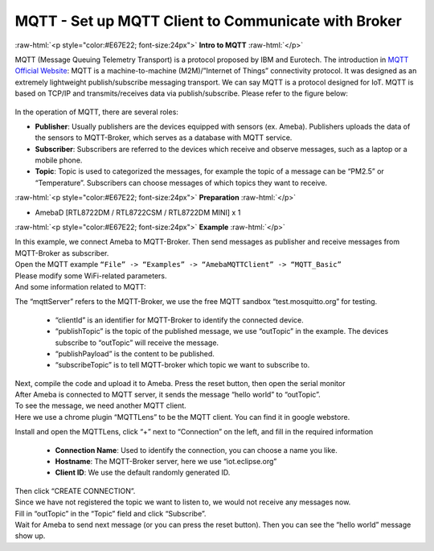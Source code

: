####################################################
MQTT - Set up MQTT Client to Communicate with Broker
####################################################

.. role:: raw-html(raw)
   :format: html

:raw-html:`<p style="color:#E67E22; font-size:24px">`
**Intro to MQTT**
:raw-html:`</p>`

MQTT (Message Queuing Telemetry Transport) is a protocol proposed by IBM
and Eurotech. The introduction in `MQTT Official
Website <http://mqtt.org/>`__: MQTT is a machine-to-machine
(M2M)/”Internet of Things” connectivity protocol. It was designed as an
extremely lightweight publish/subscribe messaging transport. We can say
MQTT is a protocol designed for IoT. MQTT is based on TCP/IP and
transmits/receives data via publish/subscribe. Please refer to the
figure below:

   |1|

In the operation of MQTT, there are several roles:

-  **Publisher**: Usually publishers are the devices equipped with sensors
   (ex. Ameba). Publishers uploads the data of the sensors to
   MQTT-Broker, which serves as a database with MQTT service.

-  **Subscriber**: Subscribers are referred to the devices which receive and
   observe messages, such as a laptop or a mobile phone.

-  **Topic**: Topic is used to categorized the messages, for example the
   topic of a message can be “PM2.5” or “Temperature”. Subscribers
   can choose messages of which topics they want to receive.

:raw-html:`<p style="color:#E67E22; font-size:24px">`
**Preparation**
:raw-html:`</p>`

- AmebaD [RTL8722DM / RTL8722CSM / RTL8722DM MINI] x 1

:raw-html:`<p style="color:#E67E22; font-size:24px">`
**Example**
:raw-html:`</p>`

| In this example, we connect Ameba to MQTT-Broker. Then send messages as
  publisher and receive messages from MQTT-Broker as subscriber.
| Open the MQTT example ``“File” -> “Examples” -> “AmebaMQTTClient” ->
  “MQTT_Basic”``
| |2|
| Please modify some WiFi-related parameters. 
| And some information related to MQTT:
| |3|  

The “mqttServer” refers to the MQTT-Broker, we use the free MQTT sandbox 
“test.mosquitto.org” for testing. 
  
  - “clientId” is an identifier for MQTT-Broker to identify the connected device. 
  - “publishTopic” is the topic of the published message, we use “outTopic” in the example. The devices subscribe to “outTopic”
    will receive the message. 
  - “publishPayload” is the content to be published. 
  - “subscribeTopic” is to tell MQTT-broker which topic we want to subscribe to. 

| Next, compile the code and upload it to Ameba. Press the reset button, then open the serial monitor
| |4|  
| After Ameba is connected to MQTT server, it sends the message “hello world” to “outTopic”. 
| To see the message, we need another MQTT client. 
| Here we use a chrome plugin “MQTTLens” to be the MQTT client. You can find it in google webstore.
| |5|

Install and open the MQTTLens, click “+” next
to “Connection” on the left, and fill in the required information

  - **Connection Name**: Used to identify the connection, you can choose a
    name you like.
  - **Hostname**: The MQTT-Broker server, here we use “iot.eclipse.org”
  - **Client ID**: We use the default randomly generated ID.

| Then click “CREATE CONNECTION”.
| |6|
| Since we have not registered the topic we want to listen to, we would not receive any messages now. 
| Fill in “outTopic” in the “Topic” field and click “Subscribe”. 
| Wait for Ameba to send next message (or you can press the reset button). Then you can see the 
  “hello world” message show up.
| |7|

.. |1| image:: /ambd_arduino/media/[RTL8722CSM]_[RTL8722DM]_Use_MQTT_To_Upload_And_Listen_To_Data/image1.png
   :width: 1144
   :height: 751
   :scale: 50 %
.. |2| image:: /ambd_arduino/media/[RTL8722CSM]_[RTL8722DM]_Use_MQTT_To_Upload_And_Listen_To_Data/image2.png
   :width: 683
   :height: 1006
   :scale: 100 %
.. |3| image:: /ambd_arduino/media/[RTL8722CSM]_[RTL8722DM]_Use_MQTT_To_Upload_And_Listen_To_Data/image3.png
   :width: 683
   :height: 856
   :scale: 100 %
.. |4| image:: /ambd_arduino/media/[RTL8722CSM]_[RTL8722DM]_Use_MQTT_To_Upload_And_Listen_To_Data/image4.png
   :width: 704
   :height: 355
   :scale: 100 %
.. |5| image:: /ambd_arduino/media/[RTL8722CSM]_[RTL8722DM]_Use_MQTT_To_Upload_And_Listen_To_Data/image5.png
   :width: 1010
   :height: 744
   :scale: 50 %
.. |6| image:: /ambd_arduino/media/[RTL8722CSM]_[RTL8722DM]_Use_MQTT_To_Upload_And_Listen_To_Data/image6.png
   :width: 1208
   :height: 834
   :scale: 50 %
.. |7| image:: /ambd_arduino/media/[RTL8722CSM]_[RTL8722DM]_Use_MQTT_To_Upload_And_Listen_To_Data/image7.png
   :width: 1217
   :height: 845
   :scale: 50 %